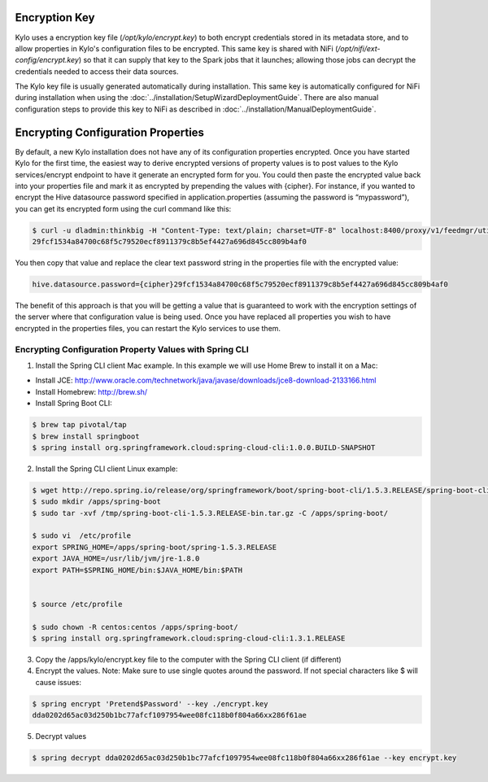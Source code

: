 ==============
Encryption Key
==============

Kylo uses a encryption key file (`/opt/kylo/encrypt.key`) to both encrypt credentials stored in its metadata store,
and to allow properties in Kylo's configuration files to be encrypted.  This same key is shared with NiFi (`/opt/nifi/ext-config/encrypt.key`) so that it can supply that key to the Spark jobs that
it launches; allowing those jobs can decrypt the credentials needed to access their data sources.

The Kylo key file is usually generated automatically during installation.  This same key is automatically configured for NiFi during installation when using the :doc:`../installation/SetupWizardDeploymentGuide`.  
There are also manual configuration steps to provide this key to NiFi as described in :doc:`../installation/ManualDeploymentGuide`.

===================================
Encrypting Configuration Properties
===================================

By default, a new Kylo installation does not have any of its
configuration properties encrypted. Once you have started Kylo for the
first time, the easiest way to derive encrypted versions of property
values is to post values to the Kylo services/encrypt endpoint to have
it generate an encrypted form for you. You could then paste the
encrypted value back into your properties file and mark it as encrypted
by prepending the values with {cipher}. For instance, if you wanted to
encrypt the Hive datasource password specified in
application.properties (assuming the password is “mypassword”), you can
get its encrypted form using the curl command like this:

.. code-block:: shell

    $ curl -u dladmin:thinkbig -H "Content-Type: text/plain; charset=UTF-8" localhost:8400/proxy/v1/feedmgr/util/encrypt –d mypassword
    29fcf1534a84700c68f5c79520ecf8911379c8b5ef4427a696d845cc809b4af0

..

You then copy that value and replace the clear text password
string in the properties file with the encrypted value:

.. code-block:: shell

    hive.datasource.password={cipher}29fcf1534a84700c68f5c79520ecf8911379c8b5ef4427a696d845cc809b4af0

..

The benefit of this approach is that you will be getting a value that is
guaranteed to work with the encryption settings of the server where that
configuration value is being used. Once you have replaced all properties
you wish to have encrypted in the properties files, you can restart the Kylo
services to use them.

Encrypting Configuration Property Values with Spring CLI
--------------------------------------------------------

1. Install the Spring CLI client Mac example. In this example we will use Home Brew to install it on a Mac:

- Install JCE: http://www.oracle.com/technetwork/java/javase/downloads/jce8-download-2133166.html

- Install Homebrew: http://brew.sh/

- Install Spring Boot CLI:

.. code-block:: shell

    $ brew tap pivotal/tap
    $ brew install springboot
    $ spring install org.springframework.cloud:spring-cloud-cli:1.0.0.BUILD-SNAPSHOT

..


2. Install the Spring CLI client Linux example:

.. code-block:: shell

    $ wget http://repo.spring.io/release/org/springframework/boot/spring-boot-cli/1.5.3.RELEASE/spring-boot-cli-1.5.3.RELEASE-bin.tar.gz
    $ sudo mkdir /apps/spring-boot
    $ sudo tar -xvf /tmp/spring-boot-cli-1.5.3.RELEASE-bin.tar.gz -C /apps/spring-boot/

    $ sudo vi  /etc/profile
    export SPRING_HOME=/apps/spring-boot/spring-1.5.3.RELEASE
    export JAVA_HOME=/usr/lib/jvm/jre-1.8.0
    export PATH=$SPRING_HOME/bin:$JAVA_HOME/bin:$PATH


    $ source /etc/profile

    $ sudo chown -R centos:centos /apps/spring-boot/
    $ spring install org.springframework.cloud:spring-cloud-cli:1.3.1.RELEASE

..


3. Copy the /apps/kylo/encrypt.key file to the computer with the Spring CLI client (if different)
4. Encrypt the values. Note: Make sure to use single quotes around the password. If not special characters like $ will cause issues:

.. code-block:: shell

    $ spring encrypt 'Pretend$Password' --key ./encrypt.key
    dda0202d65ac03d250b1bc77afcf1097954wee08fc118b0f804a66xx286f61ae

..

5. Decrypt values

.. code-block:: shell

    $ spring decrypt dda0202d65ac03d250b1bc77afcf1097954wee08fc118b0f804a66xx286f61ae --key encrypt.key

..
